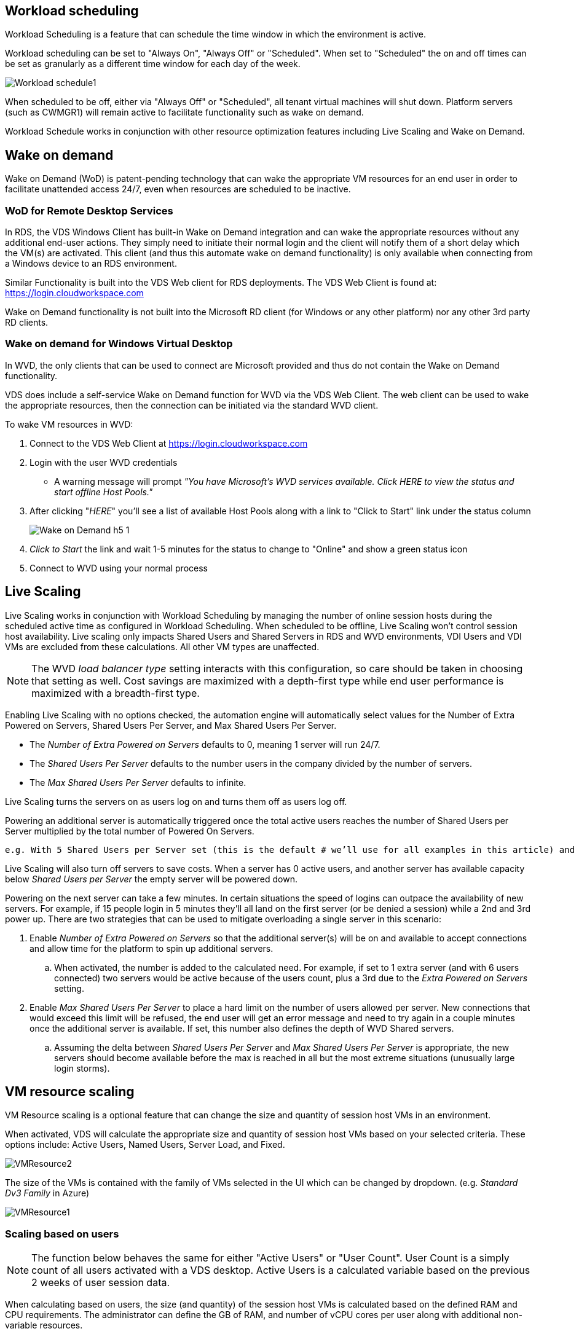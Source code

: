 
////

Used in: sub.Management.Cost_Optimization.workload_schedule.adoc

////

== Workload scheduling
Workload Scheduling is a feature that can schedule the time window in which the environment is active.

Workload scheduling can be set to "Always On", "Always Off" or "Scheduled". When set to "Scheduled" the on and off times can be set as granularly as a different time window for each day of the week.

image:Workload_schedule1.png[]

When scheduled to be off, either via "Always Off" or "Scheduled", all tenant virtual machines will shut down. Platform servers (such as CWMGR1) will remain active to facilitate functionality such as wake on demand.

Workload Schedule works in conjunction with other resource optimization features including Live Scaling and Wake on Demand.

== Wake on demand
Wake on Demand (WoD) is patent-pending technology that can wake the appropriate VM resources for an end user in order to facilitate unattended access 24/7, even when resources are scheduled to be inactive.

=== WoD for Remote Desktop Services
In RDS, the VDS Windows Client has built-in Wake on Demand integration and can wake the appropriate resources without any additional end-user actions. They simply need to initiate their normal login and the client will notify them of a short delay which the VM(s) are activated. This client (and thus this automate wake on demand functionality) is only available when connecting from a Windows device to an RDS environment.

Similar Functionality is built into the VDS Web client for RDS deployments. The VDS Web Client is found at: link:https://login.cloudworkspace.com[]

Wake on Demand functionality is not built into the Microsoft RD client (for Windows or any other platform) nor any other 3rd party RD clients.

=== Wake on demand for Windows Virtual Desktop
In WVD, the only clients that can be used to connect are Microsoft provided and thus do not contain the Wake on Demand functionality.

VDS does include a self-service Wake on Demand function for WVD via the VDS Web Client. The web client can be used to wake the appropriate resources, then the connection can be initiated via the standard WVD client.

.To wake VM resources in WVD:
. Connect to the VDS Web Client at link:https://login.cloudworkspace.com[]
. Login with the user WVD credentials
** A warning message will prompt _"You have Microsoft's WVD services available. Click HERE to view the status and start offline Host Pools."_
. After clicking "_HERE_" you'll see a list of available Host Pools along with a link to "Click to Start" link under the status column
+
image:Wake_on_Demand_h5_1.png[]
. _Click to Start_ the link and wait 1-5 minutes for the status to change to "Online" and show a green status icon
. Connect to WVD using your normal process


== Live Scaling
Live Scaling works in conjunction with Workload Scheduling by managing the number of online session hosts during the scheduled active time as configured in Workload Scheduling. When scheduled to be offline, Live Scaling won't control session host availability. Live scaling only impacts Shared Users and Shared Servers in RDS and WVD environments, VDI Users and VDI VMs are excluded from these calculations. All other VM types are unaffected.

NOTE: The WVD _load balancer type_ setting interacts with this configuration, so care should be taken in choosing that setting as well. Cost savings are maximized with a depth-first type while end user performance is maximized with a breadth-first type.

Enabling Live Scaling with no options checked, the automation engine will automatically select values for the Number of Extra Powered on Servers, Shared Users Per Server, and Max Shared Users Per Server.

* The _Number of Extra Powered on Servers_ defaults to 0, meaning 1 server will run 24/7.
* The _Shared Users Per Server_ defaults to the number users in the company divided by the number of servers.
* The _Max Shared Users Per Server_ defaults to infinite.

Live Scaling turns the servers on as users log on and turns them off as users log off.

Powering an additional server is automatically triggered once the total active users reaches the number of Shared Users per Server multiplied by the total number of Powered On Servers.

   e.g. With 5 Shared Users per Server set (this is the default # we’ll use for all examples in this article) and 2 servers running, a 3rd server won’t be powered up until server 1 & 2 both have 5 or more active users. Until that 3rd server is available, new connections will be load balanced all available servers. In RDS and WVD Breadth mode, Load balancing sends users to the server with the fewest active users (like water flowing to the lowest point). In WVD Depth mode, Load balancing sends users to servers in a sequential order, incrementing when the Max Shared Users number is reached.

Live Scaling will also turn off servers to save costs. When a server has 0 active users, and another server has available capacity below _Shared Users per Server_ the empty server will be powered down.

Powering on the next server can take a few minutes. In certain situations the speed of logins can outpace the availability of new servers. For example, if 15 people login in 5 minutes they’ll all land on the first server (or be denied a session) while a 2nd and 3rd power up. There are two strategies that can be used to mitigate overloading a single server in this scenario:

. Enable _Number of Extra Powered on Servers_ so that the additional server(s) will be on and available to accept connections and allow time for the platform to spin up additional servers.
.. When activated, the number is added to the calculated need. For example, if set to 1 extra server (and with 6 users connected) two servers would be active because of the users count, plus a 3rd due to the _Extra Powered on Servers_ setting.
. Enable _Max Shared Users Per Server_ to place a hard limit on the number of users allowed per server. New connections that would exceed this limit will be refused, the end user will get an error message and need to try again in a couple minutes once the additional server is available. If set, this number also defines the depth of WVD Shared servers.
.. Assuming the delta between _Shared Users Per Server_ and _Max Shared Users Per Server_ is appropriate, the new servers should become available before the max is reached in all but the most extreme situations (unusually large login storms).

== VM resource scaling
VM Resource scaling is a optional feature that can change the size and quantity of session host VMs in an environment.

When activated, VDS will calculate the appropriate size and quantity of session host VMs based on your selected criteria. These options include: Active Users, Named Users, Server Load, and Fixed.

image:VMResource2.png[]

The size of the VMs is contained with the family of VMs selected in the UI which can be changed by dropdown. (e.g. _Standard Dv3 Family_ in Azure)

image:VMResource1.png[]

=== Scaling based on users

NOTE: The function below behaves the same for either "Active Users" or "User Count". User Count is a simply count of all users activated with a VDS desktop. Active Users is a calculated variable based on the previous 2 weeks of user session data.

When calculating based on users, the size (and quantity) of the session host VMs is calculated based on the defined RAM and CPU requirements. The administrator can define the GB of RAM, and number  of vCPU cores per user along with additional non-variable resources.

In the screenshot below, each user is allocated 2GB RAM and 1/2 of a vCPU core. Additionally, the server starts with 2 vCPU cores and 8GB RAM.

image:VMResource3.png[]

Additionally, the administrator can define the maximum size a VM can reach. When reached, environments will scale horizontally by adding additional VM session hosts.

In the screenshot below, each VM is limited to 32GB Ram and 8vCPU cores.

image:VMResource4.png[]


With all of these variables defined, VDS can calculate the appropriate size and quantity of session host VMs, greatly simplifying the process of maintaining appropriate resource allotment, even as users are added and removed.

=== Scaling based on server load
When calculating based on server load, the size (and quantity) of session host VMs is calculated based on the average CPU/RAM utilization rates as observed by VDS over the previous 2-week period.

When the maximum threshold is exceeded, VDS will increase the size or increment the quantity to bring average usage back within range.

Like user based scaling, the VM Family and the maximum VM size can be defined.

image:VMResource6.png[]

== Other active resources
Workload Scheduling does not control the platform servers such as CWMGR1 as they are needed to trigger the Wake on Demand functionality and facilitate other platform tasks and should run 24/7 for normal environmental operation.

Additional saving can be achieved by deactivating the entire environment but is only recommended for non-production environments. This is a manual action that can be performed in the Deployments section of VDS.  Returning the environment to a normal status also requires a manual step on the same page.

image:Stop_Deployment.png[]
image:Start_deployment.png[]
